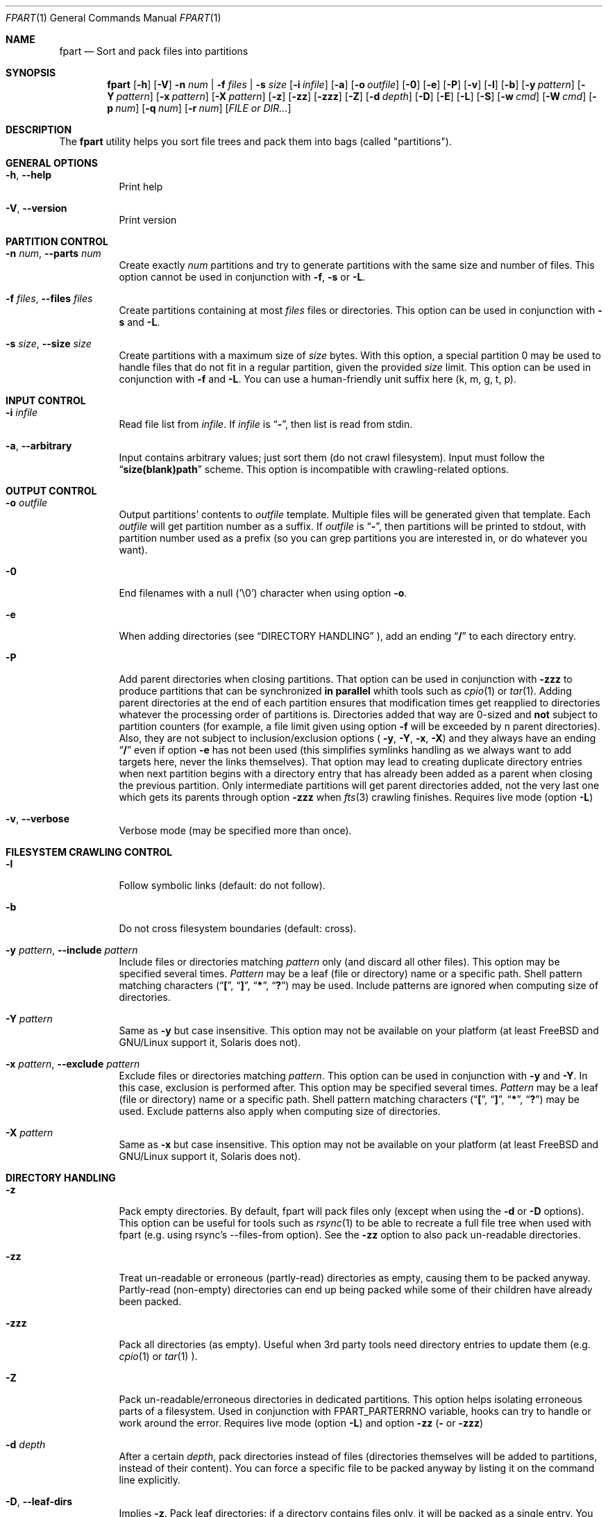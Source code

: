 .\" Copyright (c) 2011-2023 Ganael LAPLANCHE <ganael.laplanche@martymac.org>
.\" All rights reserved.
.\"
.\" Redistribution and use in source and binary forms, with or without
.\" modification, are permitted provided that the following conditions
.\" are met:
.\" 1. Redistributions of source code must retain the above copyright
.\"    notice, this list of conditions and the following disclaimer.
.\" 2. Redistributions in binary form must reproduce the above copyright
.\"    notice, this list of conditions and the following disclaimer in the
.\"    documentation and/or other materials provided with the distribution.
.\"
.\" THIS SOFTWARE IS PROVIDED BY THE AUTHORS AND CONTRIBUTORS ``AS IS'' AND
.\" ANY EXPRESS OR IMPLIED WARRANTIES, INCLUDING, BUT NOT LIMITED TO, THE
.\" IMPLIED WARRANTIES OF MERCHANTABILITY AND FITNESS FOR A PARTICULAR PURPOSE
.\" ARE DISCLAIMED.  IN NO EVENT SHALL THE AUTHORS OR CONTRIBUTORS BE LIABLE
.\" FOR ANY DIRECT, INDIRECT, INCIDENTAL, SPECIAL, EXEMPLARY, OR CONSEQUENTIAL
.\" DAMAGES (INCLUDING, BUT NOT LIMITED TO, PROCUREMENT OF SUBSTITUTE GOODS
.\" OR SERVICES; LOSS OF USE, DATA, OR PROFITS; OR BUSINESS INTERRUPTION)
.\" HOWEVER CAUSED AND ON ANY THEORY OF LIABILITY, WHETHER IN CONTRACT, STRICT
.\" LIABILITY, OR TORT (INCLUDING NEGLIGENCE OR OTHERWISE) ARISING IN ANY WAY
.\" OUT OF THE USE OF THIS SOFTWARE, EVEN IF ADVISED OF THE POSSIBILITY OF
.\" SUCH DAMAGE.
.\"
.Dd November 18, 2011
.Dt FPART 1
.Os
.Sh NAME
.Nm fpart
.Nd Sort and pack files into partitions
.Sh SYNOPSIS
.Nm
.Op Fl h
.Op Fl V
.Fl n Ar num | Fl f Ar files | Fl s Ar size
.Op Fl i Ar infile
.Op Fl a
.Op Fl o Ar outfile
.Op Fl 0
.Op Fl e
.Op Fl P
.Op Fl v
.Op Fl l
.Op Fl b
.Op Fl y Ar pattern
.Op Fl Y Ar pattern
.Op Fl x Ar pattern
.Op Fl X Ar pattern
.Op Fl z
.Op Fl zz
.Op Fl zzz
.Op Fl Z
.Op Fl d Ar depth
.Op Fl D
.Op Fl E
.Op Fl L
.Op Fl S
.Op Fl w Ar cmd
.Op Fl W Ar cmd
.Op Fl p Ar num
.Op Fl q Ar num
.Op Fl r Ar num
.Op Ar FILE or DIR...
.Sh DESCRIPTION
The
.Nm
utility helps you sort file trees and pack them into bags
(called "partitions").
.Sh GENERAL OPTIONS
.Bl -tag -width indent
.It Fl h , Fl -help
Print help
.It Fl V , Fl -version
Print version
.El
.Sh PARTITION CONTROL
.Bl -tag -width indent
.It Fl n Ar num , Fl -parts Ar num
Create exactly
.Ar num
partitions and try to generate partitions with the same size and number of
files.
This option cannot be used in conjunction with
.Fl f ,
.Fl s
or
.Fl L .
.It Fl f Ar files , Fl -files Ar files
Create partitions containing at most
.Ar files
files or directories.
This option can be used in conjunction with
.Fl s
and
.Fl L .
.It Fl s Ar size , Fl -size Ar size
Create partitions with a maximum size of
.Ar size
bytes.
With this option, a special partition 0 may be used to handle files that do not
fit in a regular partition, given the provided
.Ar size
limit.
This option can be used in conjunction with
.Fl f
and
.Fl L .
You can use a human-friendly unit suffix here (k, m, g, t, p).
.El
.Sh INPUT CONTROL
.Bl -tag -width indent
.It Fl i Ar infile
Read file list from
.Ar infile .
If
.Ar infile
is
.Dq Li "-" ,
then list is read from stdin.
.It Fl a , Fl -arbitrary
Input contains arbitrary values; just sort them (do not crawl filesystem).
Input must follow the
.Dq Li "size(blank)path"
scheme.
This option is incompatible with crawling-related options.
.El
.Sh OUTPUT CONTROL
.Bl -tag -width indent
.It Fl o Ar outfile
Output partitions' contents to
.Ar outfile
template.
Multiple files will be generated given that template.
Each
.Ar outfile
will get partition number as a suffix.
If
.Ar outfile
is
.Dq Li "-" ,
then partitions will be printed to stdout, with partition number used as a
prefix (so you can grep partitions you are interested in, or do whatever you
want).
.It Fl 0
End filenames with a null (\(cq\&\e0\(cq\&) character when using option
.Fl o .
.It Fl e
When adding directories (see
.Sx DIRECTORY HANDLING
), add an ending
.Dq Li "/"
to each directory entry.
.It Fl P
Add parent directories when closing partitions.
That option can be used in conjunction with
.Fl zzz
to produce partitions that can be synchronized
.Sy in parallel
whith tools such as
.Xr cpio 1
or
.Xr tar 1 .
Adding parent directories at the end of each partition ensures that
modification times get reapplied to directories whatever the processing order
of partitions is.
Directories added that way are 0-sized and
.Sy not
subject to partition counters
(for example, a file limit given using option
.Fl f
will be exceeded by n parent directories).
Also, they are not subject to inclusion/exclusion options (
.Fl y ,
.Fl Y ,
.Fl x ,
.Fl X )
and they always have an ending
.Dq Li "/"
even if option
.Fl e
has not been used (this simplifies symlinks handling as we always want to add
targets here, never the links themselves).
That option may lead to creating duplicate directory entries when next
partition begins with a directory entry that has already been added as a parent
when closing the previous partition.
Only intermediate partitions will get parent directories added, not the very
last one which gets its parents through option
.Fl zzz
when
.Xr fts 3
crawling finishes.
Requires live mode (option
.Fl L )
.It Fl v , Fl -verbose
Verbose mode (may be specified more than once).
.El
.Sh FILESYSTEM CRAWLING CONTROL
.Bl -tag -width indent
.It Fl l
Follow symbolic links (default: do not follow).
.It Fl b
Do not cross filesystem boundaries (default: cross).
.It Fl y Ar pattern , Fl -include Ar pattern
Include files or directories matching
.Ar pattern
only (and discard all other files).
This option may be specified several times.
.Ar Pattern
may be a leaf (file or directory) name or a specific path.
Shell pattern matching characters
.Dq ( Li \&[ ,
.Dq Li \&] ,
.Dq Li * ,
.Dq Li \&? )
may be used.
Include patterns are ignored when computing size of directories.
.It Fl Y Ar pattern
Same as
.Fl y
but case insensitive.
This option may not be available on your platform (at least
.Fx
and
GNU/Linux support it, Solaris does not).
.It Fl x Ar pattern , Fl -exclude Ar pattern
Exclude files or directories matching
.Ar pattern .
This option can be used in conjunction with
.Fl y
and
.Fl Y .
In this case, exclusion is performed after.
This option may be specified several times.
.Ar Pattern
may be a leaf (file or directory) name or a specific path.
Shell pattern matching characters
.Dq ( Li \&[ ,
.Dq Li \&] ,
.Dq Li * ,
.Dq Li \&? )
may be used.
Exclude patterns also apply when computing size of directories.
.It Fl X Ar pattern
Same as
.Fl x
but case insensitive.
This option may not be available on your platform (at least
.Fx
and
GNU/Linux support it, Solaris does not).
.El
.Sh DIRECTORY HANDLING
.Bl -tag -width indent
.It Fl z
Pack empty directories.
By default, fpart will pack files only (except when using the
.Fl d
or
.Fl D
options).
This option can be useful for tools such as
.Xr rsync 1
to be able to recreate a full file tree when used with fpart (e.g. using
rsync's --files-from option).
See the
.Fl zz
option to also pack un-readable directories.
.It Fl zz
Treat un-readable or erroneous (partly-read) directories as empty, causing them
to be packed anyway.
Partly-read (non-empty) directories can end up being packed while some of their
children have already been packed.
.It Fl zzz
Pack all directories (as empty).
Useful when 3rd party tools need directory entries to update them (e.g.
.Xr cpio 1
or
.Xr tar 1 ).
.It Fl Z
Pack un-readable/erroneous directories in dedicated partitions.
This option helps isolating erroneous parts of a filesystem.
Used in conjunction with FPART_PARTERRNO variable, hooks can try to handle or
work around the error.
Requires live mode (option
.Fl L )
and option
.Fl zz (
or
.Fl zzz )
.It Fl d Ar depth
After a certain
.Ar depth ,
pack directories instead of files (directories themselves will be added to
partitions, instead of their content).
You can force a specific file to be packed anyway by listing it on the command
line explicitly.
.It Fl D , Fl -leaf-dirs
Implies
.Fl z .
Pack leaf directories: if a directory contains files only, it will be packed as
a single entry.
You can force a specific file to be packed anyway by listing it on the command
line explicitly.
.It Fl E , Fl -dirs-only
Implies
.Fl D .
Pack directories only (work on a per-directory basis): in that mode, no file
will be packed.
Instead, each directory will be packed as a single entry with a size being the
sum of all top-level files' sizes.
You can force a specific file to be packed anyway by listing it on the command
line explicitly.
.El
.Sh LIVE MODE
.Bl -tag -width indent
.It Fl L , Fl -live
Live mode (default: disabled).
When using this mode, partitions will be generated while crawling filesystem.
This option saves time and memory but will never produce special partition 0
(see options
.Fl s
and
.Fl S
).
As a consequence, it will generate partitions slightly larger than the size
specified with option
.Fl s .
This option can be used in conjunction with options
.Fl f
and
.Fl s ,
but not with option
.Fl n .
.It Fl S
Skip big files (default: disabled).
In live mode, no special partition 0 can be produced and big files are added to
the current partition as they are found while crawling the filesystem.
That can lead to huge partitions.
That option makes fpart skip files bigger than the specified maximum partition
size (option
.Fl s
) and print them to stdout (even when using option
.Fl o
) as belonging to a pseudo-partition S (as
in 'S'kipped).
It allows a consumer to handle them immediately through a separate process (no
fpart hook will be executed for skipped files).
That option can only be used in Live mode (option
.Fl L
), when a maximum partition size has been given (option
.Fl s
).
.It Fl w Ar cmd , Fl -pre-part-cmd Ar cmd
When using live mode, execute
.Ar cmd
when starting a new partition (before having opened next output file, if any).
.Ar cmd
is run in a specific environment that provides several variables describing the
state of the program:
.Ev FPART_HOOKTYPE
("pre-part" or "post-part"),
.Ev FPART_PARTFILENAME
(current partition's output file name),
.Ev FPART_PARTNUMBER
(current partition number),
.Ev FPART_PARTSIZE
(current partition's size),
.Ev FPART_TOTALSIZE
(total partitions' size),
.Ev FPART_PARTNUMFILES
(number of files packed in current partition),
.Ev FPART_TOTALNUMFILES
(total number of files packed so far),
.Ev FPART_PARTERRNO
(0 if every single partition's entry has been read without error, else last
erroneous entry's errno.
For error detection to work properly, you may need to rebuild fpart using
embedded
.Xr fts 3
library, depending on the version shipped with your OS),
.Ev FPART_PID
(PID of fpart).
Note that variables may or may not be defined, depending on requested options
and current partition's state when the hook is triggered.
Also, note that hooks are executed in a synchronous way while crawling
filesystem, so 1) avoid executing commands that take a long time to return as
it slows down filesystem crawling and 2) do not presume cwd (PWD) is the one
fpart has been started in, as it is regularly changed to speed up crawling (use
absolute paths within hooks).
.It Fl W Ar cmd , Fl -post-part-cmd Ar cmd
Same as
.Fl w ,
but executes
.Ar cmd
when finishing a partition (after having closed last output file, if any).
.El
.Sh SIZE HANDLING
.Bl -tag -width indent
.It Fl p Ar num
Preload each partition with
.Ar num
bytes.
You can use a human-friendly unit suffix here (k, m, g, t, p).
.It Fl q Ar num
Overload each file size with
.Ar num
bytes.
You can use a human-friendly unit suffix here (k, m, g, t, p).
.It Fl r Ar num
Round each file size up to next
.Ar num
bytes multiple.
This option can be used in conjunction with overloading, which is done *before*
rounding.
You can use a human-friendly unit suffix here (k, m, g, t, p).
.El
.Sh EXAMPLES
Here are some examples:
.Bl -tag -width indent
.It Li "fpart -n 3 -o var-parts /var"
Produce 3 partitions, with (hopefully) the same size and number of files.
Three files: var-parts.1, var-parts.2 and var-parts.3 are generated as output.
.It Li "fpart -s 4724464025 -o music-parts /path/to/music ./*.mp3"
Produce partitions of 4.4 GB, containing music files from /path/to/music as
well as MP3 files from current directory; with such a partition size, each
partition content will be ready to be burnt to a DVD.
Files music-parts.0 to music-parts.n, are generated as output.
.It Li "find /usr ! -type d | fpart -f 10000 -i - /home | grep '^1 '"
Produce partitions containing 10000 files each by examining /usr first and then
/home and display only partition 1 on stdout.
.It Li "du * | fpart -n 2 -a"
Produce two partitions by using
.Xr du 1
output.
Fpart will not examine the file system but instead use arbitrary values printed
by
.Xr du 1
and sort them.
.El
.Sh SEE ALSO
.Xr du 1 ,
.Xr find 1 ,
.Xr fpsync 1 ,
.Xr grep 1 ,
.Xr rsync 1
.Sh AUTHOR, AVAILABILITY
Fpart has been written by
.An Gana\(:el LAPLANCHE
and is available under the BSD
license on
.Lk http://contribs.martymac.org
.Sh BUGS
No bug known (yet).

